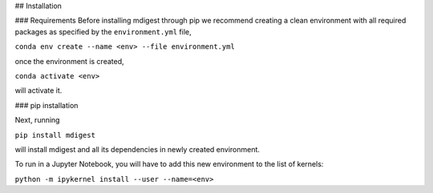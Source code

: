 ## Installation

### Requirements 
Before installing mdigest through pip we recommend creating a clean environment with all required packages as specified by the ``environment.yml`` file,

``conda env create --name <env> --file environment.yml`` 

once the environment is created, 

``conda activate <env>`` 

will activate it.

### pip installation

Next, running

``pip install mdigest``

will install mdigest and all its dependencies in newly created environment.


To run in a Jupyter Notebook, you will have to add this new environment to the list of kernels: 

``python -m ipykernel install --user --name=<env>``